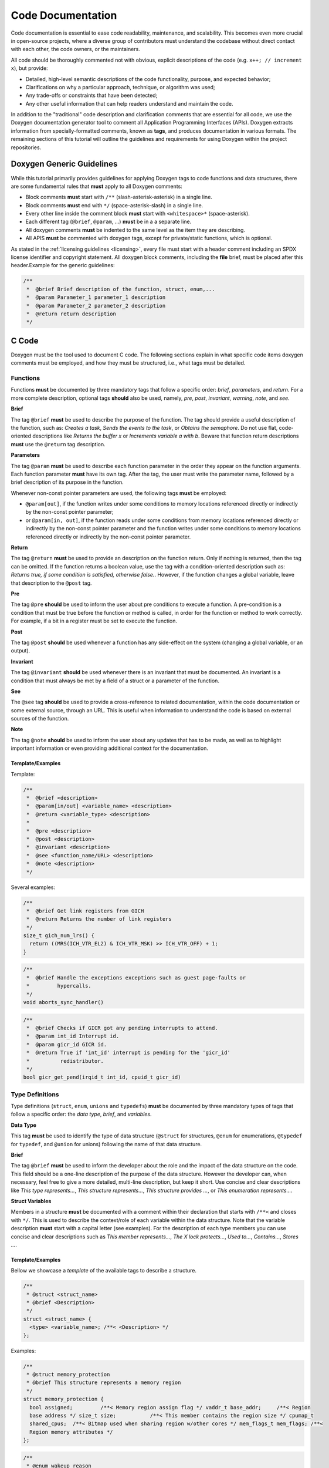 Code Documentation
==================

Code documentation is essential to ease code readability, maintenance, and scalability. This
becomes even more crucial in open-source projects, where a diverse group of contributors must
understand the codebase without direct contact with each other, the code owners, or the
maintainers.

All code should be thoroughly commented not with obvious, explicit descriptions of the code (e.g.
``x++; // increment x``), but provide:

* Detailed, high-level semantic descriptions of the code functionality, purpose, and expected
  behavior;
* Clarifications on why a particular approach, technique, or algorithm was used;
* Any trade-offs or constraints that have been detected;
* Any other useful information that can help readers understand and maintain the code.

In addition to the "traditional" code description and clarification comments that are essential for
all code, we use the Doxygen documentation generator tool to comment all Application Programming
Interfaces (APIs). Doxygen extracts information from specially-formatted comments, known as
**tags**, and produces documentation in various formats. The remaining sections of this tutorial
will outline the guidelines and requirements for using Doxygen within the project repositories.

.. _generic:

Doxygen Generic Guidelines
--------------------------

While this tutorial primarily provides guidelines for applying Doxygen tags to code functions and
data structures, there are some fundamental rules that **must** apply to all Doxygen comments:

* Block comments **must** start with ``/**`` (slash-asterisk-asterisk) in a single line.
* Block comments **must** end with ``*/`` (space-asterisk-slash) in a single line.
* Every other line inside the comment block **must** start with ``<whitespace>*`` (space-asterisk).
* Each different tag  (``@brief``, ``@param``, ...) **must** be in a a separate line.
* All doxygen comments **must** be indented to the same level as the item they are describing.
* All APIS **must** be commented with doxygen tags, except for private/static functions, which is
  optional.

As stated in the :ref:`licensing guidelines <licensing>`, every file must start with a header
comment including an SPDX license identifier and copyright statement. All doxygen block comments,
including the **file** brief, must be placed after this header.Example for the generic guidelines:

.. code-block:: c

 /**
  *  @brief Brief description of the function, struct, enum,...
  *  @param Parameter_1 parameter_1 description
  *  @param Parameter_2 parameter_2 description
  *  @return return description
  */


.. _c:

C Code
------

Doxygen must be the tool used to document C code. The following sections explain in what specific
code items doxygen comments must be employed, and how they must be structured, i.e., what tags must
be detailed.

.. _functions:

Functions
*********

Functions **must** be documented by three mandatory tags that follow a specific order: *brief*,
*parameters*, and *return*. For a more complete description, optional tags **should** also be used,
namely, *pre*, *post*, *invariant*, *warning*, *note*, and *see*.

**Brief**

The tag ``@brief`` **must** be used to describe the purpose of the function. The tag should provide
a useful description of the function, such as: *Creates a task*, *Sends the events to the task*, or
*Obtains the semaphore*. Do not use flat, code-oriented descriptions like *Returns the buffer x* or
*Increments variable a with b*. Beware that function return descriptions **must** use the
``@return`` tag description.

**Parameters**

The tag ``@param`` **must** be used to describe each function parameter in the order they appear on
the function arguments. Each function parameter **must** have its own tag. After the tag, the user
must write the parameter name, followed by a brief description of its purpose in the function.

Whenever non-const pointer parameters are used, the following tags **must** be employed:

* ``@param[out]``, if the function writes under some conditions to memory locations referenced
  directly or indirectly by the non-const pointer parameter;

* or ``@param[in, out]``, if the function reads under some conditions from memory locations
  referenced directly or indirectly by the non-const pointer parameter and the function writes
  under some conditions to memory locations referenced directly or indirectly by the non-const
  pointer parameter.

**Return**

The tag ``@return`` **must** be used to provide an description on the function return. Only if
nothing is returned, then the tag can be omitted. If the function returns a boolean value, use the
tag with a condition-oriented description such as: *Returns true, if some condition is satisfied,
otherwise false.*. However, if the function changes a global variable, leave that description to
the ``@post`` tag.

**Pre**

The tag ``@pre`` **should** be used to inform the user about pre conditions to execute a function.
A pre-condition is a condition that must be true before the function or method is called, in order
for the function or method to work correctly. For example, if a bit in a register must be set to
execute the function.

**Post**

The tag ``@post`` **should** be used whenever a function has any side-effect on the system
(changing a global variable, or an output).

**Invariant**

The tag ``@invariant`` **should**  be used whenever there is an invariant that must be documented.
An invariant is a condition that must always be met by a field of a struct or a parameter of the
function.

**See**

The ``@see`` tag **should**  be used to provide a cross-reference to related documentation, within
the code documentation or some external source, through an URL. This is useful when information to
understand the code is based on external sources of the function.

**Note**

The tag ``@note`` **should**  be used to inform the user about any updates that has to be made, as
well as to highlight important information or even providing additional context for the
documentation.

Template/Examples
#################

Template:

.. code-block:: c

 /**
  *  @brief <description>
  *  @param[in/out] <variable_name> <description>
  *  @return <variable_type> <description>
  *
  *  @pre <description>
  *  @post <description>
  *  @invariant <description>
  *  @see <function_name/URL> <description>
  *  @note <description>
  */

Several examples:

.. code-block:: c

  /**
   *  @brief Get link registers from GICH
   *  @return Returns the number of link registers
   */
  size_t gich_num_lrs() {
    return ((MRS(ICH_VTR_EL2) & ICH_VTR_MSK) >> ICH_VTR_OFF) + 1;
  }

.. code-block:: c

  /**
   *  @brief Handle the exceptions exceptions such as guest page-faults or
   *         hypercalls.
   */
  void aborts_sync_handler()

.. code-block:: c

  /**
   *  @brief Checks if GICR got any pending interrupts to attend.
   *  @param int_id Interrupt id.
   *  @param gicr_id GICR id.
   *  @return True if 'int_id' interrupt is pending for the 'gicr_id'
   *          redistributor.
   */
  bool gicr_get_pend(irqid_t int_id, cpuid_t gicr_id)


.. _types:

Type Definitions
****************

Type definitions (``struct``, ``enum``, ``unions`` and ``typedefs``) **must** be documented by
three mandatory types of tags that follow a specific order: the *data type*, *brief*, and
*variables*.

**Data Type**

This tag **must** be used to identify the type of data structure (``@struct`` for structures,
``@enum`` for enumerations, ``@typedef`` for ``typedef``, and ``@union`` for unions) following the
name of that data structure.

**Brief**

The tag ``@brief`` **must**  be used to inform the developer about the role and the impact of the
data structure on the code. This field should be a one-line description of the purpose of the data
structure. However the developer can, when necessary, feel free to give a more detailed, multi-line
description, but keep it short. Use concise and clear descriptions like *This type represents...*,
*This structure represents...*, *This structure provides ...*, or *This enumeration represents...*.

**Struct Variables**

Members in a structure **must** be documented with a comment within their declaration that starts
with ``/**<`` and closes with ``*/``. This is used to describe the context/role of each variable
within the data structure. Note that the variable description **must** start with a capital letter
(see examples). For the description of each type members you can use concise and clear descriptions
such as *This member represents...*, *The X lock protects...*, *Used to...*, *Contains...*, *Stores
...*.

Template/Examples
#################

Bellow we showcase a *template* of the available tags to describe a structure.

.. code-block:: c

  /**
   * @struct <struct_name>
   * @brief <Description>
   */
  struct <struct_name> {
    <type> <variable_name>; /**< <Description> */
  };

Examples:

.. code-block:: c

  /**
   * @struct memory_protection
   * @brief This structure represents a memory region
   */
  struct memory_protection {
    bool assigned;         /**< Memory region assign flag */ vaddr_t base_addr;     /**< Region
    base address */ size_t size;           /**< This member contains the region size */ cpumap_t
    shared_cpus;  /**< Bitmap used when sharing region w/other cores */ mem_flags_t mem_flags; /**<
    Region memory attributes */
  };

.. code-block:: c

  /**
   * @enum wakeup_reason
   * @brief PSCI wakeup reason for CPUs.
   */
  enum wakeup_reason {
    PSCI_WAKEUP_CPU_OFF,    /**< Wakeup reason CPU off */ PSCI_WAKEUP_POWERDOWN,  /**< Wakeup
    reason CPU powerdown */ PSCI_WAKEUP_IDLE,       /**< Wakeup reason CPU idle */ PSCI_WAKEUP_NUM
    /**< Wakeup reason number of variants */
  };

.. _files:

Files
*****

All files must have a doxygen comment after the mandatory license header (see :ref:`generic`),
detailing the purpose and use for the file. The two mandatory tags on the doxygen-style comments
are *file* and *brief*.

**File**

The ``@file`` tag **must** be used to identify the filename and its type (e.g., ``.h``, ``.c``).

**Brief**

The ``@brief`` tag **must** be used to describe the general purpose of the functions in the file
or/and to explain why a specific set of functions or data structures are grouped together in the
file. Use concise and clear descriptions such as *This header file provides...*, *This header file
provides the API of...*, or *This file provides interfaces and functions used to implement...*.

Template/Examples
#################

Template:

.. code-block:: c

  /**
   * @file <filename.type>
   * @brief <Text>
   */

Example:

.. code-block:: c

  /**
   * @file vm.h
   * @brief This header file provides VM structures and functions
   */


.. _macros:

Macros
******

Macros **must** be documented by two mandatory tags that follow a specific order: *definition* and
*brief*.

**Definition**

The ``@def`` tag **must** be used to explicitly describe the macro name and parameters.

**Brief**

The ``@brief`` tag **must** be used to describe the macro purpose.

Template/Examples
#################

Template:

.. code-block:: c

  /** * @def MACRO(arg1, arg2) * @brief description of the macro. */ #define MACRO(arg1, arg2)
  ((arg1) + (arg2))

Example:

.. code-block:: c

  /** * @def BIT(x) * @brief Returns a bit mask with the bit at position x set. */ #define BIT(x)
  (1UL << (x))

.. _variables:

Variables
*********

For variables you **must** start the comment with ``/**<`` and end it normally with ``*/``.
Describe concisely and clearly the objective of the variable. For a boolean type use a phrase like:
*The variable X is true, if some condition is satisfied, otherwise it is false.*. This should be
used on global variables or on any other variables (when appropriate).

Template/Examples
#################

Template:

.. code-block:: c

  int var; /**< Detailed description after the variable */

Example:

.. code-block:: c

  uint64_t start_addr; /**< Start address of the memory region */
